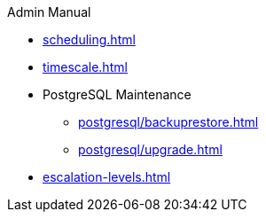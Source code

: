 .Admin Manual
* xref:scheduling.adoc[]
* xref:timescale.adoc[]
* PostgreSQL Maintenance
** xref:postgresql/backuprestore.adoc[]
** xref:postgresql/upgrade.adoc[]
* xref:escalation-levels.adoc[]
